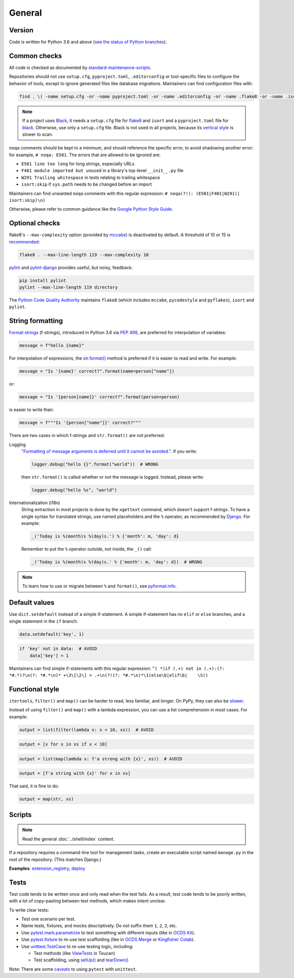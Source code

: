 General
=======

Version
-------

Code is written for Python 3.6 and above (`see the status of Python branches <https://devguide.python.org/#branchstatus>`__).

.. _common-checks:

Common checks
-------------

All code is checked as documented by `standard-maintenance-scripts <https://github.com/open-contracting/standard-maintenance-scripts#tests>`__.

Repositories should not use ``setup.cfg``, ``pyproject.toml``, ``.editorconfig`` or tool-specific files to configure the behavior of tools, except to ignore generated files like database migrations. Maintainers can find configuration files with:

.. code-block:: shell

   find . \( -name setup.cfg -or -name pyproject.toml -or -name .editorconfig -or -name .flake8 -or -name .isort.cfg -or -name .pylintrc -or -name pylintrc -or -name pytest.ini \) -not -path '*/node_modules/*' -exec bash -c 'sha=$(shasum {} | cut -d" " -f1); if [[ ! "4b679b931113f9a779bfea5e8c55cea40f8a5efe 1031acedc073ce860655c192071a0b0ad7653919" =~ $sha ]]; then echo -e "\n\033[0;32m{}\033[0m"; echo $sha; cat {}; fi' \;

..
   The shasums are:

   4b679b931113f9a779bfea5e8c55cea40f8a5efe minimal pyproject.toml file for Black
   1031acedc073ce860655c192071a0b0ad7653919 minimal setup.cfg file for Black

.. note::

   If a project uses `Black <https://black.readthedocs.io/en/stable/>`__, it needs a ``setup.cfg`` file for `flake8 <https://github.com/PyCQA/flake8/issues/234>`__ and ``isort`` and a ``pyproject.toml`` file for `black <https://github.com/psf/black/issues/683>`__. Otherwise, use only a ``setup.cfg`` file. Black is not used in all projects, because its `vertical style <https://github.com/open-contracting/standard-maintenance-scripts/issues/148#issuecomment-693556236>`__ is slower to scan.

``noqa`` comments should be kept to a minimum, and should reference the specific error, to avoid shadowing another error: for example, ``# noqa: E501``. The errors that are allowed to be ignored are:

-  ``E501 line too long`` for long strings, especially URLs
-  ``F401 module imported but unused`` in a library's top-level ``__init__.py`` file
-  ``W291 Trailing whitespace`` in tests relating to trailing whitespace
-  ``isort:skip`` if ``sys.path`` needs to be changed before an import

Maintainers can find unwanted ``noqa`` comments with this regular expression: ``# noqa(?!(: (E501|F401|W291)| isort:skip)\n)``

Otherwise, please refer to common guidance like the `Google Python Style Guide <https://google.github.io/styleguide/pyguide.html>`__.

Optional checks
---------------

flake8's ``--max-complexity`` option (provided by `mccabe <https://pypi.org/project/mccabe/>`__) is deactivated by default. A threshold of 10 or 15 is `recommended <https://en.wikipedia.org/wiki/Cyclomatic_complexity#Limiting_complexity_during_development>`__:

.. code-block:: shell

   flake8 . --max-line-length 119 --max-complexity 10

`pylint <https://pylint.org/>`__ and `pylint-django <https://pypi.org/project/pylint-django/>`__ provides useful, but noisy, feedback:

.. code-block:: shell

   pip install pylint
   pylint --max-line-length 119 directory

The `Python Code Quality Authority <https://github.com/PyCQA>`__ maintains ``flake8`` (which includes ``mccabe``, ``pycodestyle`` and ``pyflakes``), ``isort`` and ``pylint``.

String formatting
-----------------

`Format strings <https://docs.python.org/3/reference/lexical_analysis.html#f-strings>`__ (f-strings), introduced in Python 3.6 via `PEP 498 <https://www.python.org/dev/peps/pep-0498/>`__, are preferred for interpolation of variables:

.. code-block:: python

   message = f"hello {name}"

For interpolation of expressions, the `str.format() <https://docs.python.org/3/library/string.html#formatstrings>`__ method is preferred if it is easier to read and write. For example:

.. code-block:: python

   message = "Is '{name}' correct?".format(name=person["name"])

or:

.. code-block:: python

   message = "Is '{person[name]}' correct?".format(person=person)

is easier to write than:

.. code-block:: python

   message = f"""Is '{person["name"]}' correct?"""

There are two cases in which f-strings and ``str.format()`` are not preferred:

.. _string-logging:

Logging
  `"Formatting of message arguments is deferred until it cannot be avoided." <https://docs.python.org/3/howto/logging.html#optimization>`__. If you write:

  .. code-block:: python

     logger.debug("hello {}".format("world"))  # WRONG

  then ``str.format()`` is called whether or not the message is logged. Instead, please write:

  .. code-block:: python

     logger.debug("hello %s", "world")
Internationalization (i18n)
  String extraction in most projects is done by the ``xgettext`` command, which doesn't support f-strings. To have a single syntax for translated strings, use named placeholders and the ``%`` operator, as recommended by `Django <https://docs.djangoproject.com/en/3.2/topics/i18n/translation/#standard-translation>`__. For example:

  .. code-block:: python

     _('Today is %(month)s %(day)s.') % {'month': m, 'day': d}

  Remember to put the ``%`` operator outside, not inside, the ``_()`` call:

  .. code-block:: python

     _('Today is %(month)s %(day)s.' % {'month': m, 'day': d})  # WRONG

.. note::

   To learn how to use or migrate between ``%`` and ``format()``, see `pyformat.info <https://pyformat.info/>`__.

Default values
--------------

Use ``dict.setdefault`` instead of a simple if-statement. A simple if-statement has no ``elif`` or ``else`` branches, and a single statement in the ``if`` branch.

.. code-block:: python

   data.setdefault('key', 1)

.. code-block:: python

   if 'key' not in data:  # AVOID
       data['key'] = 1

Maintainers can find simple if-statements with this regular expression: ``^( *)if (.+) not in (.+):(?: *#.*)?\n(?: *#.*\n)* +\3\[\2\] = .+\n(?!(?: *#.*\n)*\1(else\b|elif\b|    \S))``

Functional style
----------------

``itertools``, ``filter()`` and ``map()`` can be harder to read, less familiar, and longer. On PyPy, they can also be `slower <https://www.pypy.org/performance.html>`__.

Instead of using ``filter()`` and ``map()`` with a lambda expression, you can use a list comprehension in most cases. For example:

.. code-block:: python

   output = list(filter(lambda x: x < 10, xs))  # AVOID

.. code-block:: python

   output = [x for x in xs if x < 10]

.. code-block:: python

   output = list(map(lambda x: f'a strong with {x}', xs))  # AVOID

.. code-block:: python

   output = [f'a string with {x}' for x in xs]

That said, it is fine to do:

.. code-block:: python

   output = map(str, xs)

.. _python-scripts:

Scripts
-------

.. note::

   Read the general :doc:`../shell/index` content.

If a repository requires a command-line tool for management tasks, create an executable script named ``manage.py`` in the root of the repository. (This matches Django.)

**Examples**: `extension_registry <https://github.com/open-contracting/extension_registry/blob/main/manage.py>`__, `deploy <https://github.com/open-contracting/deploy/blob/main/manage.py>`__

.. _python-tests:

Tests
-----

Test code tends to be written once and only read when the test fails. As a result, test code tends to be poorly written, with a lot of copy-pasting between test methods, which makes intent unclear.

To write clear tests:

-  Test one scenario per test.
-  Name tests, fixtures, and mocks descriptively. Do not suffix them ``1``, ``2``, ``3``, etc.
-  Use `pytest.mark.parametrize <https://docs.pytest.org/en/stable/parametrize.html>`__ to test something with different inputs (like in `OCDS Kit <https://github.com/open-contracting/ocdskit/blob/main/tests/test_util.py>`__).
-  Use `pytest.fixture <https://docs.pytest.org/en/stable/fixture.html>`__ to re-use test scaffolding (like in `OCDS Merge <https://github.com/open-contracting/ocds-merge/blob/main/tests/conftest.py>`__ or `Kingfisher Colab <https://github.com/open-contracting/kingfisher-colab/blob/main/tests/conftest.py>`__).
-  Use `unittest.TestCase <https://docs.python.org/3/library/unittest.html#unittest.TestCase>`__ to re-use testing logic, including:

   -  Test methods (like `ViewTests <https://github.com/open-contracting/toucan/blob/main/tests/__init__.py>`__ in Toucan)
   -  Test scaffolding, using `setUp() <https://docs.python.org/3/library/unittest.html#unittest.TestCase.setUp>`__ and `tearDown() <https://docs.python.org/3/library/unittest.html#unittest.TestCase.tearDown>`__

Note: There are some `caveats <https://docs.pytest.org/en/stable/unittest.html>`__ to using ``pytest`` with ``unittest``.

.. seealso::

   :ref:`Test file naming and directory layout<layout-tests>`
